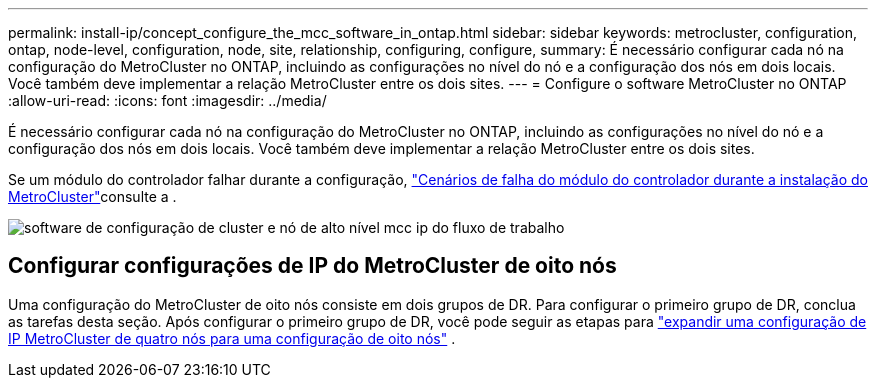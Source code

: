---
permalink: install-ip/concept_configure_the_mcc_software_in_ontap.html 
sidebar: sidebar 
keywords: metrocluster, configuration, ontap, node-level, configuration, node, site, relationship, configuring, configure, 
summary: É necessário configurar cada nó na configuração do MetroCluster no ONTAP, incluindo as configurações no nível do nó e a configuração dos nós em dois locais. Você também deve implementar a relação MetroCluster entre os dois sites. 
---
= Configure o software MetroCluster no ONTAP
:allow-uri-read: 
:icons: font
:imagesdir: ../media/


[role="lead"]
É necessário configurar cada nó na configuração do MetroCluster no ONTAP, incluindo as configurações no nível do nó e a configuração dos nós em dois locais. Você também deve implementar a relação MetroCluster entre os dois sites.

Se um módulo do controlador falhar durante a configuração, link:../disaster-recovery/concept_choosing_the_correct_recovery_procedure_parent_concept.html#controller-module-failure-scenarios-during-metrocluster-installation["Cenários de falha do módulo do controlador durante a instalação do MetroCluster"]consulte a .

image::../media/workflow_mcc_ip_high_level_node_and_cluster_configuration_software.svg[software de configuração de cluster e nó de alto nível mcc ip do fluxo de trabalho]



== Configurar configurações de IP do MetroCluster de oito nós

Uma configuração do MetroCluster de oito nós consiste em dois grupos de DR. Para configurar o primeiro grupo de DR, conclua as tarefas desta seção. Após configurar o primeiro grupo de DR, você pode seguir as etapas para link:../upgrade/task_expand_a_four_node_mcc_ip_configuration.html["expandir uma configuração de IP MetroCluster de quatro nós para uma configuração de oito nós"] .
